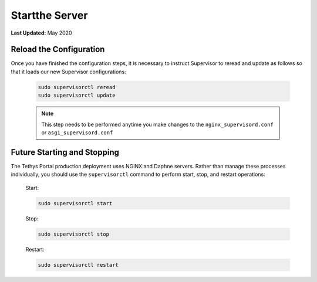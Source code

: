 .. _production_start_stop:

***************
Startthe Server
***************

**Last Updated:** May 2020

Reload the Configuration
========================

Once you have finished the configuration steps, it is necessary to instruct Supervisor to reread and update as follows so that it loads our new Supervisor configurations:

    .. code-block::

        sudo supervisorctl reread
        sudo supervisorctl update

    .. note::

        This step needs to be performed anytime you make changes to the ``nginx_supervisord.conf`` or ``asgi_supervisord.conf``

Future Starting and Stopping
============================

The Tethys Portal production deployment uses NGINX and Daphne servers. Rather than manage these processes individually, you should use the ``supervisorctl`` command to perform start, stop, and restart operations:

    Start:

    .. code-block::

        sudo supervisorctl start

    Stop:

    .. code-block::

        sudo supervisorctl stop

    Restart:

    .. code-block::

        sudo supervisorctl restart
